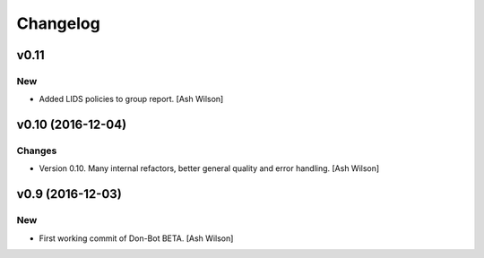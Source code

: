 Changelog
=========

v0.11
-----

New
~~~

- Added LIDS policies to group report. [Ash Wilson]

v0.10 (2016-12-04)
------------------

Changes
~~~~~~~

- Version 0.10.  Many internal refactors, better general quality and
  error handling. [Ash Wilson]

v0.9 (2016-12-03)
-----------------

New
~~~

- First working commit of Don-Bot BETA. [Ash Wilson]


